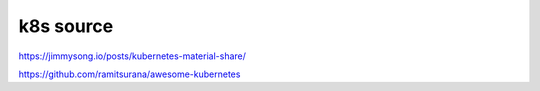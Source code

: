 
=====================
k8s source
=====================


https://jimmysong.io/posts/kubernetes-material-share/

https://github.com/ramitsurana/awesome-kubernetes
